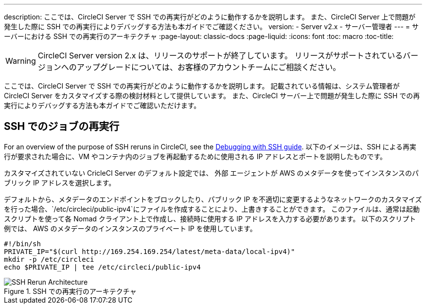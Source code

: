 ---
description: ここでは、CircleCI Server で SSH での再実行がどのように動作するかを説明します。 また、CircleCI Server 上で問題が発生した際に SSH での再実行によりデバッグする方法も本ガイドでご確認ください。
version:
- Server v2.x
- サーバー管理者
---
= サーバーにおける SSH での再実行のアーキテクチャ
:page-layout: classic-docs
:page-liquid:
:icons: font
:toc: macro
:toc-title:


WARNING: CircleCI Server version 2.x は、リリースのサポートが終了しています。 リリースがサポートされているバージョンへのアップグレードについては、お客様のアカウントチームにご相談ください。

ここでは、CircleCI Server で SSH での再実行がどのように動作するかを説明します。 記載されている情報は、システム管理者が CircleCI Server をカスタマイズする際の検討材料として提供しています。 また、CircleCI サーバー上で問題が発生した際に SSH での再実行によりデバッグする方法も本ガイドでご確認いただけます。

== SSH でのジョブの再実行
For an overview of the purpose of SSH reruns in CircleCI, see the <<ssh-access-jobs#, Debugging with SSH guide>>. 以下のイメージは、SSH による再実行が要求された場合に、VM やコンテナ内のジョブを再起動するために使用される IP アドレスとポートを説明したものです。

カスタマイズされていない CricleCI Server のデフォルト設定では、 `外部` エージェントが AWS のメタデータを使ってインスタンスのパブリック IP アドレスを選択します。

デフォルトから、メタデータのエンドポイントをブロックしたり、パブリック IP を不適切に変更するようなネットワークのカスタマイズを行った場合、`/etc/circleci/public-ipv4`にファイルを作成することにより、上書きすることができます。 このファイルは、通常は起動スクリプトを使って各 Nomad クライアント上で作成し、接続時に使用する IP アドレスを入力する必要があります。 以下のスクリプト例では、 AWS のメタデータのインスタンスのプライベート IP を使用しています。

```shell
#!/bin/sh
PRIVATE_IP="$(curl http://169.254.169.254/latest/meta-data/local-ipv4)"
mkdir -p /etc/circleci
echo $PRIVATE_IP | tee /etc/circleci/public-ipv4
```

.SSH での再実行のアーキテクチャ
image::SSH-server.png[SSH Rerun Architecture]
